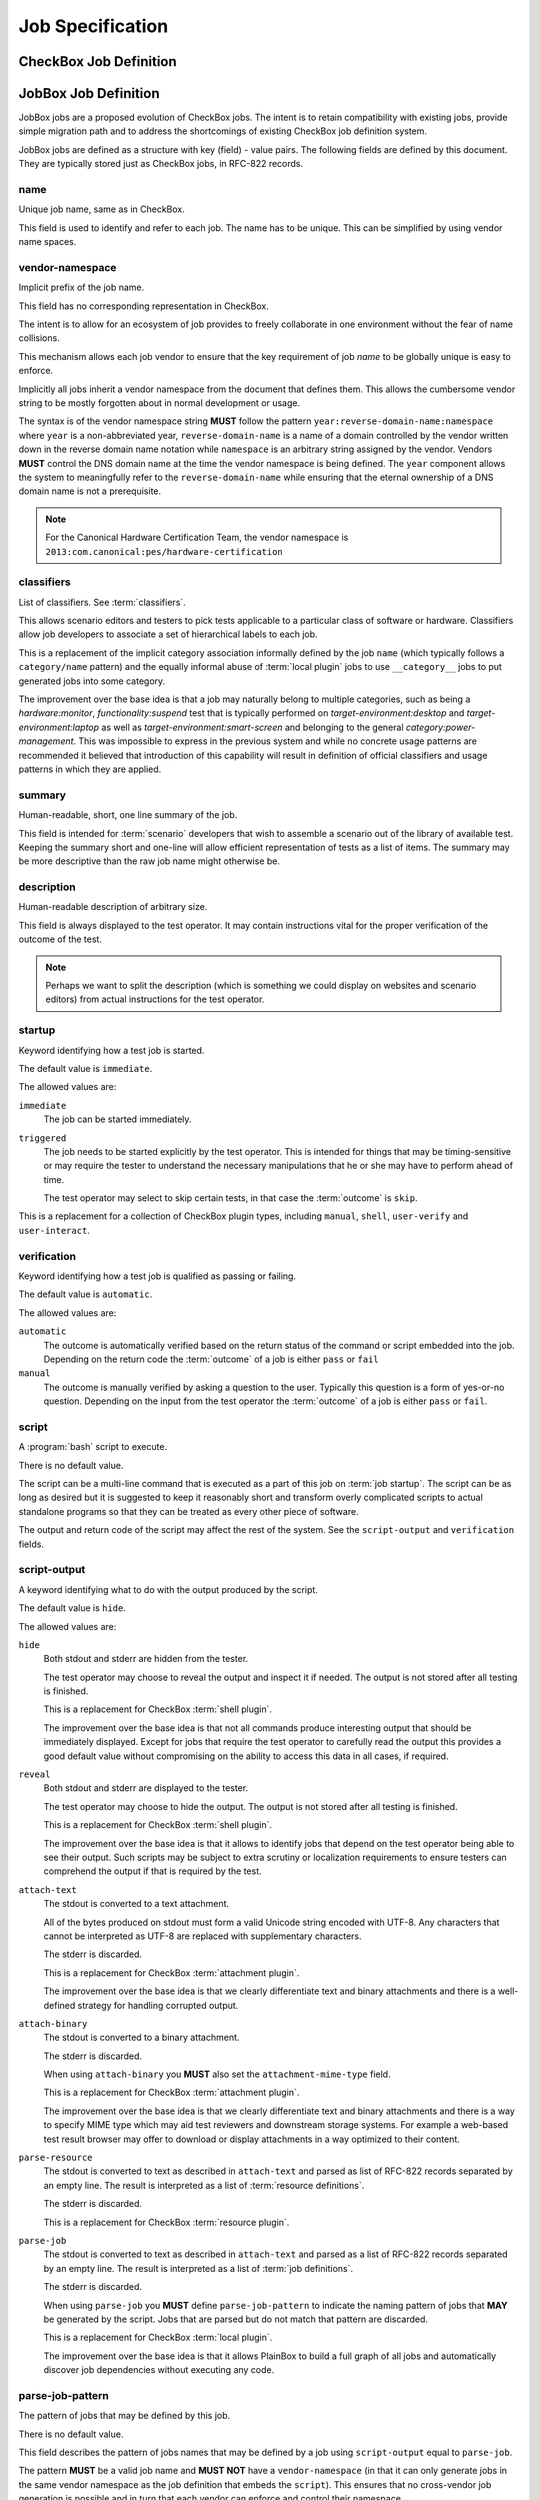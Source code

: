 Job Specification
=================

CheckBox Job Definition
^^^^^^^^^^^^^^^^^^^^^^^

.. todo::
    Move checkbox job definitions here or refer to them using intersphinx
    syntax. Initially we may have a reference to plainbox that actually
    documents what those jobs do.

JobBox Job Definition 
^^^^^^^^^^^^^^^^^^^^^

JobBox jobs are a proposed evolution of CheckBox jobs. The intent is to retain
compatibility with existing jobs, provide simple migration path and to address
the shortcomings of existing CheckBox job definition system.

JobBox jobs are defined as a structure with key (field) - value pairs. The
following fields are defined by this document. They are typically stored just
as CheckBox jobs, in RFC-822 records.

name
----

Unique job name, same as in CheckBox.

This field is used to identify and refer to each job. The name has to
be unique. This can be simplified by using vendor name spaces.

vendor-namespace
----------------

Implicit prefix of the job name.

This field has no corresponding representation in CheckBox.

The intent is to allow for an ecosystem of job provides to freely collaborate
in one environment without the fear of name collisions.

This mechanism allows each job vendor to ensure that the key requirement of job
*name* to be globally unique is easy to enforce.

Implicitly all jobs inherit a vendor namespace from the document that defines
them. This allows the cumbersome vendor string to be mostly forgotten about in
normal development or usage.

The syntax is of the vendor namespace string **MUST** follow the pattern
``year:reverse-domain-name:namespace`` where ``year`` is a non-abbreviated
year, ``reverse-domain-name`` is a name of a domain controlled by the vendor
written down in the reverse domain name notation while ``namespace`` is an
arbitrary string assigned by the vendor. Vendors **MUST** control the DNS
domain name at the time the vendor namespace is being defined. The ``year``
component allows the system to meaningfully refer to the
``reverse-domain-name`` while ensuring that the eternal ownership of a DNS
domain name is not a prerequisite.

.. note::

    For the Canonical Hardware Certification Team, the vendor namespace is
    ``2013:com.canonical:pes/hardware-certification``

classifiers
-----------

List of classifiers. See :term:`classifiers`.

This allows scenario editors and testers to pick tests applicable to a
particular class of software or hardware. Classifiers allow job developers to
associate a set of hierarchical labels to each job.

This is a replacement of the implicit category association informally defined
by the job ``name`` (which typically follows a ``category/name`` pattern) and
the equally informal abuse of :term:`local plugin` jobs to use ``__category__``
jobs to put generated jobs into some category.

The improvement over the base idea is that a job may naturally belong to
multiple categories, such as being a *hardware:monitor*,
*functionality:suspend* test that is typically performed on
*target-environment:desktop* and *target-environment:laptop* as well as
*target-environment:smart-screen* and belonging to the general
*category:power-management*. This was impossible to express in the previous
system and while no concrete usage patterns are recommended it believed that
introduction of this capability will result in definition of official
classifiers and usage patterns in which they are applied. 

summary
-------

Human-readable, short, one line summary of the job.

This field is intended for :term:`scenario` developers that wish to assemble a
scenario out of the library of available test. Keeping the summary short and
one-line will allow efficient representation of tests as a list of items. The
summary may be more descriptive than the raw job name might otherwise be.

description
-----------

Human-readable description of arbitrary size.

This field is always displayed to the test operator. It may contain
instructions vital for the proper verification of the outcome of the test.

.. note::

    Perhaps we want to split the description (which is something we could
    display on websites and scenario editors) from actual instructions for the
    test operator.

startup
-------

Keyword identifying how a test job is started.

The default value is ``immediate``.

The allowed values are:

``immediate``
    The job can be started immediately.
   
``triggered``
    The job needs to be started explicitly by the test operator. This is
    intended for things that may be timing-sensitive or may require the tester
    to understand the necessary manipulations that he or she may have to
    perform ahead of time.

    The test operator may select to skip certain tests, in that case the
    :term:`outcome` is ``skip``.

This is a replacement for a collection of CheckBox plugin types, including
``manual``, ``shell``, ``user-verify`` and ``user-interact``.
    
verification
------------

Keyword identifying how a test job is qualified as passing or failing.

The default value is ``automatic``.

The allowed values are:

``automatic``
    The outcome is automatically verified based on the return status of the
    command or script embedded into the job. Depending on the return code the
    :term:`outcome` of a job is either ``pass`` or ``fail``

``manual``
    The outcome is manually verified by asking a question to the user.
    Typically this question is a form of yes-or-no question. Depending on the
    input from the test operator the :term:`outcome` of a job is either
    ``pass`` or ``fail``. 

script
------

A :program:`bash` script to execute.

There is no default value.

The script can be a multi-line command that is executed as a part of this job
on :term:`job startup`. The script can be as long as desired but it is
suggested to keep it reasonably short and transform overly complicated scripts
to actual standalone programs so that they can be treated as every other piece
of software.

The output and return code of the script may affect the rest of the system. See
the ``script-output`` and ``verification`` fields. 

script-output
-------------

A keyword identifying what to do with the output produced by the script.

The default value is ``hide``.

The allowed values are:

``hide``
    Both stdout and stderr are hidden from the tester.
   
    The test operator may choose to reveal the output and inspect it if needed.
    The output is not stored after all testing is finished.

    This is a replacement for CheckBox :term:`shell plugin`.

    The improvement over the base idea is that not all commands produce
    interesting output that should be immediately displayed. Except for jobs
    that require the test operator to carefully read the output this provides a
    good default value without compromising on the ability to access this data
    in all cases, if required. 

``reveal``
    Both stdout and stderr are displayed to the tester.
   
    The test operator may choose to hide the output. The output is not stored
    after all testing is finished.

    This is a replacement for CheckBox :term:`shell plugin`.

    The improvement over the base idea is that it allows to identify jobs that
    depend on the test operator being able to see their output. Such scripts
    may be subject to extra scrutiny or localization requirements to ensure
    testers can comprehend the output if that is required by the test.

``attach-text``
    The stdout is converted to a text attachment.
   
    All of the bytes produced on stdout must form a valid Unicode string
    encoded with UTF-8. Any characters that cannot be interpreted as UTF-8 are
    replaced with supplementary characters.

    The stderr is discarded.

    This is a replacement for CheckBox :term:`attachment plugin`.
    
    The improvement over the base idea is that we clearly differentiate text
    and binary attachments and there is a well-defined strategy for handling
    corrupted output.

``attach-binary``
    The stdout is converted to a binary attachment.
   
    The stderr is discarded.

    When using ``attach-binary`` you **MUST** also set the
    ``attachment-mime-type`` field.

    This is a replacement for CheckBox :term:`attachment plugin`.

    The improvement over the base idea is that we clearly differentiate text
    and binary attachments and there is a way to specify MIME type which may
    aid test reviewers and downstream storage systems. For example a web-based
    test result browser may offer to download or display attachments in a way
    optimized to their content.

``parse-resource``
    The stdout is converted to text as described in ``attach-text`` and
    parsed as list of RFC-822 records separated by an empty line. The result
    is interpreted as a list of :term:`resource definitions`.
   
    The stderr is discarded.

    This is a replacement for CheckBox :term:`resource plugin`.

``parse-job``
    The stdout is converted to text as described in ``attach-text`` and
    parsed as a list of RFC-822 records separated by an empty line. The
    result is interpreted as a list of :term:`job definitions`.

    The stderr is discarded.

    When using ``parse-job`` you **MUST** define ``parse-job-pattern`` to
    indicate the naming pattern of jobs that **MAY** be generated by the
    script. Jobs that are parsed but do not match that pattern are discarded.

    This is a replacement for CheckBox :term:`local plugin`.
   
    The improvement over the base idea is that it allows PlainBox to build a
    full graph of all jobs and automatically discover job dependencies without
    executing any code.

parse-job-pattern
-----------------

The pattern of jobs that may be defined by this job.

There is no default value.

This field describes the pattern of jobs names that may be defined by a job
using ``script-output`` equal to ``parse-job``.

The pattern **MUST** be a valid job name and **MUST NOT** have a
``vendor-namespace`` (in that it can only generate jobs in the same vendor
namespace as the job definition that embeds the ``script``). This ensures that
no cross-vendor job generation is possible and in turn that each vendor can
enforce and control their namespace.

The pattern **SHOULD** include at least one ``wildcard``. The syntax of the
wildcard is ``{NAME}`` where ``NAME`` is the name of the wildcard.

.. note::
    A job that generates arbitrary jobs using a match-everything pattern such
    as ``{}`` will be rejected in practice. For details see the rules on
    pattern job collisions. The rule states that if two jobs contend to
    generate the same job then the shortest pattern (not including the name of
    each wildcard) is discarded. This allows to resolve conflicts by allowing
    most-specialized pattern to win.

attachment-mime-type
--------------------

The :term:`MIME` type of attachment generated by this job.

There is no default value.

This field is mandatory to jobs that have ``script-output`` equal to
``attach-binary``.

user
----

Name of the system user the script should be executed as.

There is no default value.

This is typically used to run certain scripts as ``root``.

depends
-------

A list of job names that describe test-level dependencies of the job.

There is no default value.

The list of dependencies must refer to existing jobs from the same vendor or
fully qualified jobs from any vendor. The job is :term:`ready` when **ALL** the
term:`outcome` of all referenced jobs is ``pass``.

The list **MAY** refer to a job generated by a job using ``script-output``
equal to ``parse-job``. Jobs with unknown dependencies (not defined anywhere in
the system) are removed from consideration. Jobs that have circular
dependencies are also removed from consideration.

When the dependency is not met the :term:`outcome` of a job is ``fail``

requires
--------

A list of :term:`requirement programs` that describe system-level dependencies
of the job.

There is no default value.

The list of dependencies is evaluated against all :term:`resources`. The job is
:term:`ready` when **ALL** resource programs evaluate to true.

When the dependency is not met the :term:`outcome` of a job is
``not-supported``
